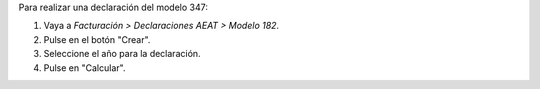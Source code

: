 Para realizar una declaración del modelo 347:

#. Vaya a *Facturación > Declaraciones AEAT > Modelo 182*.
#. Pulse en el botón "Crear".
#. Seleccione el año para la declaración.
#. Pulse en "Calcular".
